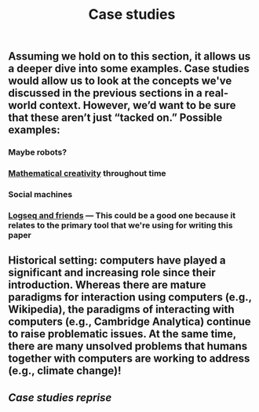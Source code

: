 #+TITLE: Case studies
#+roam_tags: HL

** Assuming we hold on to this section, it allows us a deeper dive into some examples. Case studies would allow us to look at the concepts we've discussed in the previous sections in a real-world context. However, we’d want to be sure that these aren’t just “tacked on.” Possible examples:
*** Maybe robots?
*** [[file:mathematical_creativity.org][Mathematical creativity]] throughout time
*** Social machines
*** [[file:logseq_and_friends.org][Logseq and friends]] — This could be a good one because it relates to the primary tool that we're using for writing this paper
** Historical setting: computers have played a significant and increasing role since their introduction.  Whereas there are mature paradigms for interaction *using* computers (e.g., Wikipedia), the paradigms of interacting *with* computers (e.g., Cambridge Analytica) continue to raise problematic issues.  At the same time, there are many unsolved problems that humans together with computers are working to address (e.g., climate change)!
** [[Case studies reprise]]
